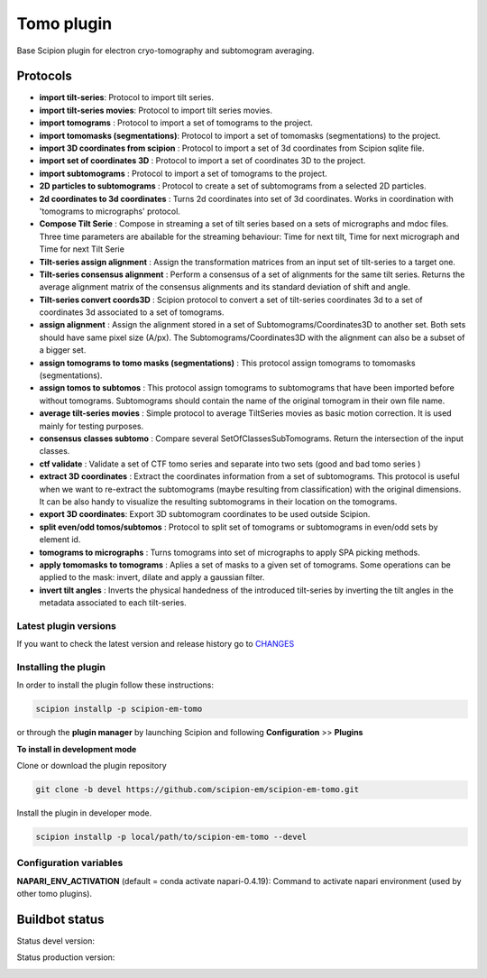===========
Tomo plugin
===========

.. image:: https://img.shields.io/pypi/v/scipion-em-tomo.svg
        :target: https://pypi.python.org/pypi/scipion-em-tomo
        :alt: PyPI release

Base Scipion plugin for electron cryo-tomography and subtomogram averaging.

Protocols
---------

* **import tilt-series**: Protocol to import tilt series.
* **import tilt-series movies**: Protocol to import tilt series movies.
* **import tomograms** : Protocol to import a set of tomograms to the project.
* **import tomomasks (segmentations)**: Protocol to import a set of tomomasks (segmentations) to the project.
* **import 3D coordinates from scipion** : Protocol to import a set of 3d coordinates from Scipion sqlite file.
* **import set of coordinates 3D** : Protocol to import a set of coordinates 3D to the project.
* **import subtomograms** : Protocol to import a set of tomograms to the project.
* **2D particles to subtomograms** : Protocol to create a set of subtomograms from a selected 2D particles.
* **2d coordinates to 3d coordinates** : Turns 2d coordinates into set of 3d coordinates. Works in coordination with 'tomograms to micrographs' protocol.
* **Compose Tilt Serie** : Compose in streaming a set of tilt series based on a sets of micrographs and mdoc files. Three time parameters are abailable for the streaming behaviour: Time for next tilt, Time for next micrograph and Time for next Tilt Serie
* **Tilt-series assign alignment** : Assign the transformation matrices from an input set of tilt-series to a target one.
* **Tilt-series consensus alignment** : Perform a consensus of a set of alignments for the same tilt series. Returns the average alignment matrix of the consensus alignments and its standard deviation of shift and angle.
* **Tilt-series convert coords3D** : Scipion protocol to convert a set of tilt-series coordinates 3d to a set of coordinates 3d associated to a set of tomograms.
* **assign alignment** : Assign the alignment stored in a set of Subtomograms/Coordinates3D to another set. Both sets should have same pixel size (A/px). The Subtomograms/Coordinates3D with the alignment can also be a subset of a bigger set.
* **assign tomograms to tomo masks (segmentations)** : This protocol assign tomograms to tomomasks (segmentations).
* **assign tomos to subtomos** : This protocol assign tomograms to subtomograms that have been imported before without tomograms. Subtomograms should contain the name of the original tomogram in their own file name.
* **average tilt-series movies** : Simple protocol to average TiltSeries movies as basic  motion correction. It is used mainly for testing purposes.
* **consensus classes subtomo** : Compare several SetOfClassesSubTomograms. Return the intersection of the input classes.
* **ctf validate** : Validate a set of CTF tomo series and separate into two sets (good and bad tomo series )
* **extract 3D coordinates** : Extract the coordinates information from a set of subtomograms. This protocol is useful when we want to re-extract the subtomograms (maybe resulting from classification) with the original dimensions. It can be also handy to visualize the resulting subtomograms in their location on the tomograms.
* **export 3D coordinates**: Export 3D subtomogram coordinates to be used outside Scipion.
* **split even/odd tomos/subtomos** : Protocol to split set of tomograms or subtomograms in even/odd sets by element id.
* **tomograms to micrographs** : Turns tomograms into set of micrographs to apply SPA picking methods.
* **apply tomomasks to tomograms** : Aplies a set of masks to a given set of tomograms. Some operations can be applied to the mask: invert, dilate and apply a gaussian filter.
* **invert tilt angles** : Inverts the physical handedness of the introduced tilt-series by inverting the tilt angles in the metadata associated to each tilt-series.


**Latest plugin versions**
==========================

If you want to check the latest version and release history go to `CHANGES <https://github.com/scipion-em/scipion-em-tomo/blob/master/CHANGES.txt>`_


**Installing the plugin**
=========================

In order to install the plugin follow these instructions:

.. code-block::

    scipion installp -p scipion-em-tomo


or through the **plugin manager** by launching Scipion and following **Configuration** >> **Plugins**


**To install in development mode**

Clone or download the plugin repository

.. code-block::

    git clone -b devel https://github.com/scipion-em/scipion-em-tomo.git

Install the plugin in developer mode.

.. code-block::

    scipion installp -p local/path/to/scipion-em-tomo --devel


**Configuration variables**
===========================

**NAPARI_ENV_ACTIVATION** (default = conda activate napari-0.4.19):
Command to activate napari environment (used by other tomo plugins).


Buildbot status
---------------

Status devel version:

.. image:: http://scipion-test.cnb.csic.es:9980/badges/tomo_devel.svg


Status production version:

.. image:: http://scipion-test.cnb.csic.es:9980/badges/tomo_prod.svg
